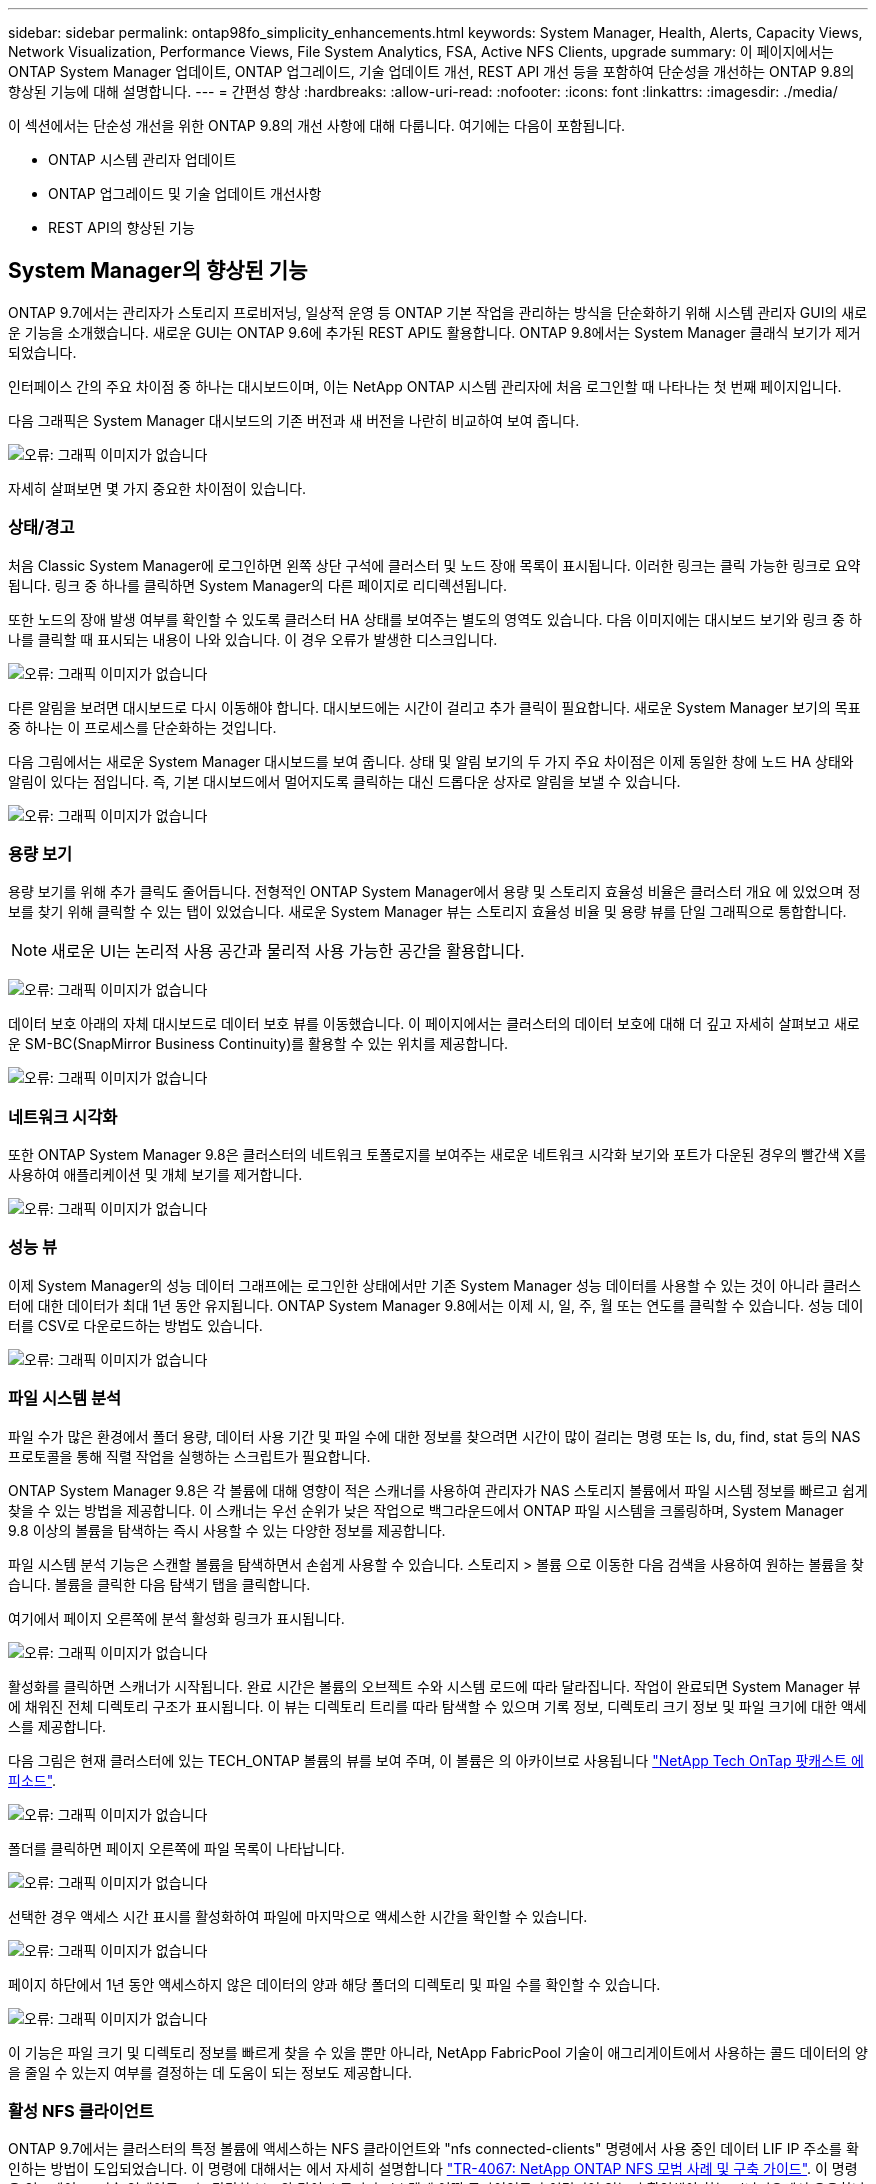 ---
sidebar: sidebar 
permalink: ontap98fo_simplicity_enhancements.html 
keywords: System Manager, Health, Alerts, Capacity Views, Network Visualization, Performance Views, File System Analytics, FSA, Active NFS Clients, upgrade 
summary: 이 페이지에서는 ONTAP System Manager 업데이트, ONTAP 업그레이드, 기술 업데이트 개선, REST API 개선 등을 포함하여 단순성을 개선하는 ONTAP 9.8의 향상된 기능에 대해 설명합니다. 
---
= 간편성 향상
:hardbreaks:
:allow-uri-read: 
:nofooter: 
:icons: font
:linkattrs: 
:imagesdir: ./media/


이 섹션에서는 단순성 개선을 위한 ONTAP 9.8의 개선 사항에 대해 다룹니다. 여기에는 다음이 포함됩니다.

* ONTAP 시스템 관리자 업데이트
* ONTAP 업그레이드 및 기술 업데이트 개선사항
* REST API의 향상된 기능




== System Manager의 향상된 기능

ONTAP 9.7에서는 관리자가 스토리지 프로비저닝, 일상적 운영 등 ONTAP 기본 작업을 관리하는 방식을 단순화하기 위해 시스템 관리자 GUI의 새로운 기능을 소개했습니다. 새로운 GUI는 ONTAP 9.6에 추가된 REST API도 활용합니다. ONTAP 9.8에서는 System Manager 클래식 보기가 제거되었습니다.

인터페이스 간의 주요 차이점 중 하나는 대시보드이며, 이는 NetApp ONTAP 시스템 관리자에 처음 로그인할 때 나타나는 첫 번째 페이지입니다.

다음 그래픽은 System Manager 대시보드의 기존 버전과 새 버전을 나란히 비교하여 보여 줍니다.

image:ontap98fo_image1.png["오류: 그래픽 이미지가 없습니다"]

자세히 살펴보면 몇 가지 중요한 차이점이 있습니다.



=== 상태/경고

처음 Classic System Manager에 로그인하면 왼쪽 상단 구석에 클러스터 및 노드 장애 목록이 표시됩니다. 이러한 링크는 클릭 가능한 링크로 요약됩니다. 링크 중 하나를 클릭하면 System Manager의 다른 페이지로 리디렉션됩니다.

또한 노드의 장애 발생 여부를 확인할 수 있도록 클러스터 HA 상태를 보여주는 별도의 영역도 있습니다. 다음 이미지에는 대시보드 보기와 링크 중 하나를 클릭할 때 표시되는 내용이 나와 있습니다. 이 경우 오류가 발생한 디스크입니다.

image:ontap98fo_image2.png["오류: 그래픽 이미지가 없습니다"]

다른 알림을 보려면 대시보드로 다시 이동해야 합니다. 대시보드에는 시간이 걸리고 추가 클릭이 필요합니다. 새로운 System Manager 보기의 목표 중 하나는 이 프로세스를 단순화하는 것입니다.

다음 그림에서는 새로운 System Manager 대시보드를 보여 줍니다. 상태 및 알림 보기의 두 가지 주요 차이점은 이제 동일한 창에 노드 HA 상태와 알림이 있다는 점입니다. 즉, 기본 대시보드에서 멀어지도록 클릭하는 대신 드롭다운 상자로 알림을 보낼 수 있습니다.

image:ontap98fo_image3.png["오류: 그래픽 이미지가 없습니다"]



=== 용량 보기

용량 보기를 위해 추가 클릭도 줄어듭니다. 전형적인 ONTAP System Manager에서 용량 및 스토리지 효율성 비율은 클러스터 개요 에 있었으며 정보를 찾기 위해 클릭할 수 있는 탭이 있었습니다. 새로운 System Manager 뷰는 스토리지 효율성 비율 및 용량 뷰를 단일 그래픽으로 통합합니다.


NOTE: 새로운 UI는 논리적 사용 공간과 물리적 사용 가능한 공간을 활용합니다.

image:ontap98fo_image4.png["오류: 그래픽 이미지가 없습니다"]

데이터 보호 아래의 자체 대시보드로 데이터 보호 뷰를 이동했습니다. 이 페이지에서는 클러스터의 데이터 보호에 대해 더 깊고 자세히 살펴보고 새로운 SM-BC(SnapMirror Business Continuity)를 활용할 수 있는 위치를 제공합니다.

image:ontap98fo_image5.png["오류: 그래픽 이미지가 없습니다"]



=== 네트워크 시각화

또한 ONTAP System Manager 9.8은 클러스터의 네트워크 토폴로지를 보여주는 새로운 네트워크 시각화 보기와 포트가 다운된 경우의 빨간색 X를 사용하여 애플리케이션 및 개체 보기를 제거합니다.

image:ontap98fo_image6.png["오류: 그래픽 이미지가 없습니다"]



=== 성능 뷰

이제 System Manager의 성능 데이터 그래프에는 로그인한 상태에서만 기존 System Manager 성능 데이터를 사용할 수 있는 것이 아니라 클러스터에 대한 데이터가 최대 1년 동안 유지됩니다. ONTAP System Manager 9.8에서는 이제 시, 일, 주, 월 또는 연도를 클릭할 수 있습니다. 성능 데이터를 CSV로 다운로드하는 방법도 있습니다.

image:ontap98fo_image7.png["오류: 그래픽 이미지가 없습니다"]



=== 파일 시스템 분석

파일 수가 많은 환경에서 폴더 용량, 데이터 사용 기간 및 파일 수에 대한 정보를 찾으려면 시간이 많이 걸리는 명령 또는 ls, du, find, stat 등의 NAS 프로토콜을 통해 직렬 작업을 실행하는 스크립트가 필요합니다.

ONTAP System Manager 9.8은 각 볼륨에 대해 영향이 적은 스캐너를 사용하여 관리자가 NAS 스토리지 볼륨에서 파일 시스템 정보를 빠르고 쉽게 찾을 수 있는 방법을 제공합니다. 이 스캐너는 우선 순위가 낮은 작업으로 백그라운드에서 ONTAP 파일 시스템을 크롤링하며, System Manager 9.8 이상의 볼륨을 탐색하는 즉시 사용할 수 있는 다양한 정보를 제공합니다.

파일 시스템 분석 기능은 스캔할 볼륨을 탐색하면서 손쉽게 사용할 수 있습니다. 스토리지 > 볼륨 으로 이동한 다음 검색을 사용하여 원하는 볼륨을 찾습니다. 볼륨을 클릭한 다음 탐색기 탭을 클릭합니다.

여기에서 페이지 오른쪽에 분석 활성화 링크가 표시됩니다.

image:ontap98fo_image8.png["오류: 그래픽 이미지가 없습니다"]

활성화를 클릭하면 스캐너가 시작됩니다. 완료 시간은 볼륨의 오브젝트 수와 시스템 로드에 따라 달라집니다. 작업이 완료되면 System Manager 뷰에 채워진 전체 디렉토리 구조가 표시됩니다. 이 뷰는 디렉토리 트리를 따라 탐색할 수 있으며 기록 정보, 디렉토리 크기 정보 및 파일 크기에 대한 액세스를 제공합니다.

다음 그림은 현재 클러스터에 있는 TECH_ONTAP 볼륨의 뷰를 보여 주며, 이 볼륨은 의 아카이브로 사용됩니다 http://techontappodcast.com/["NetApp Tech OnTap 팟캐스트 에피소드"^].

image:ontap98fo_image9.png["오류: 그래픽 이미지가 없습니다"]

폴더를 클릭하면 페이지 오른쪽에 파일 목록이 나타납니다.

image:ontap98fo_image10.png["오류: 그래픽 이미지가 없습니다"]

선택한 경우 액세스 시간 표시를 활성화하여 파일에 마지막으로 액세스한 시간을 확인할 수 있습니다.

image:ontap98fo_image11.png["오류: 그래픽 이미지가 없습니다"]

페이지 하단에서 1년 동안 액세스하지 않은 데이터의 양과 해당 폴더의 디렉토리 및 파일 수를 확인할 수 있습니다.

image:ontap98fo_image12.png["오류: 그래픽 이미지가 없습니다"]

이 기능은 파일 크기 및 디렉토리 정보를 빠르게 찾을 수 있을 뿐만 아니라, NetApp FabricPool 기술이 애그리게이트에서 사용하는 콜드 데이터의 양을 줄일 수 있는지 여부를 결정하는 데 도움이 되는 정보도 제공합니다.



=== 활성 NFS 클라이언트

ONTAP 9.7에서는 클러스터의 특정 볼륨에 액세스하는 NFS 클라이언트와 "nfs connected-clients" 명령에서 사용 중인 데이터 LIF IP 주소를 확인하는 방법이 도입되었습니다. 이 명령에 대해서는 에서 자세히 설명합니다 https://www.netapp.com/us/media/tr-4067.pdf["TR-4067: NetApp ONTAP NFS 모범 사례 및 구축 가이드"^]. 이 명령은 업그레이드, 기술 업데이트 또는 간단한 보고와 같이 스토리지 시스템에 어떤 클라이언트가 연결되어 있는지 확인해야 하는 시나리오에서 유용합니다.

ONTAP System Manager 9.8은 GUI를 통해 이러한 클라이언트를 볼 수 있는 방법과 목록을 .csv 파일로 내보낼 수 있는 방법을 제공합니다. Hosts > NFS Clients로 이동하면 지난 48시간 동안 활성화된 NFS 클라이언트 목록이 표시됩니다.

image:ontap98fo_image13.png["오류: 그래픽 이미지가 없습니다"]



=== 기타 System Manager 9.8의 향상된 기능

ONTAP 9.8은 System Manager에도 다음과 같은 향상된 기능을 제공합니다.

|===
|  |  


 a| 
* NAS 파일 보안 추적(권한 문제 해결을 위한 추적 파일 액세스)
* 로그인 배너 구성(로그인 시 표시되는 배너)
* MetroCluster 구성
* 로깅 수준(클러스터에서 수행된 로깅 수준 조정)
* SAML 구성
* Onboard Key Manager(온보드 키 관리자
* NVMe 하위 시스템
* 자동 애그리게이트 프로비저닝 및 용량 확장
* ONTAP 이미지 업로드를 위한 REST API 지원
* 자동 포트 배치
* SnapMirror 복원 및 역방향 재동기화

 a| 
* 디스크 할당
* FabricPool 개선사항(계층화 정책 및 오브젝트 태그 지정)
* 클러스터에 노드 추가
* n+2 ONTAP 릴리즈로 무중단 직접 업그레이드(2년 기간)
* 프로토콜별 성능 뷰
* S3 프로토콜 관리
* 동일한 볼륨에 여러 개의 LUN이 있습니다
* 여러 개의 LUN 이동
* 펌웨어 업데이트를 한 번 클릭합니다
* SnapMirror 비즈니스 연속성 지원
* 스토리지 효율성 정책
* 볼륨 관리 기능이 향상되었습니다


|===
다음 그림에서는 MetroCluster 및 한 번의 클릭으로 펌웨어 업데이트를 보여 줍니다.

image:ontap98fo_image14.png["오류: 그래픽 이미지가 없습니다"]



== REST API의 향상된 기능

ONTAP 9.6에 추가된 REST API 지원을 통해 스토리지 관리자는 CLI 또는 GUI와 상호 작용할 필요 없이 자동화 스크립트에서 ONTAP 스토리지에 대한 업계 표준 API 호출을 활용할 수 있습니다.

REST API 문서와 샘플은 System Manager에서 사용할 수 있습니다. 웹 브라우저에서 클러스터 관리 인터페이스로 이동하여 주소에 dOCS/API를 추가하기만 하면 됩니다(HTTPS 사용).

예를 들면 다음과 같습니다.

"https://cluster/docs/api`

이 페이지에서는 사용 가능한 REST API에 대한 대화형 용어집과 REST API 쿼리를 직접 생성하는 방법을 제공합니다.

image:ontap98fo_image15.png["오류: 그래픽 이미지가 없습니다"]

ONTAP 9.8에서는 REST API에 추가된 버전에 주석이 추가되어 스크립트를 여러 ONTAP 버전에서 계속 사용할 때 생활을 단순화할 수 있습니다.

image:ontap98fo_image16.png["오류: 그래픽 이미지가 없습니다"]

다음 표에는 ONTAP 9.8의 새로운 REST API 목록이 나와 있습니다.

|===
|  |  


 a| 
* 클러스터 * * * 펌웨어 내역 * 클러스터 라이센스 – 용량 풀 * 클러스터 라이센스 – 라이센스 관리자 * 노드 메트릭 * 소프트웨어 이미지 업로드 * MetroCluster * 중재자 * 진단 * 관리/생성 * DR 그룹 * 상호 연결 * 노드 * 운영 * 네트워킹 * 이더넷 포트 메트릭 * 스위치 포트 정보 * 스위치 정보 * FC 인터페이스 메트릭 * BGP 피어 그룹 * IP 인터페이스 메트릭 * LIF 서비스 정책 * SAN * * NVMe 메트릭
| * 보안 * * FIPS 모드 활성화/비활성화 * 데이터 암호화 활성화/비활성화 * Azure Key Vaults * Google GCP-KMS * IP sec * 스토리지 * * 파일 복사/이동 * NetApp FlexCache ® 패치/수정 * 모니터링되는 파일 * 스냅샷 정책 * 스토리지 효율성 정책 * 파일 및 디렉토리 관리(비동기식 삭제, QoS 및 파일 시스템 분석) * NAS * * * 감사 로그 리디렉션 * CIFS 세션 * 파일 액세스 추적/보안 추적 * 관리 * * 이벤트 개선 * 오브젝트 저장소/S3 * S3 버킷 관리 * S3 그룹 * S3 정책 
|===
ONTAP 9.8의 System Manager 업데이트에 대한 자세한 내용은 를 참조하십시오 https://soundcloud.com/techontap_podcast/episode-266-netapp-system-manager-98["Tech OnTap 팟캐스트 에피소드 266: NetApp ONTAP 시스템 관리자 9.8"^].



== 업그레이드 및 기술 업데이트 개선 – ONTAP 9.8

일반적으로 ONTAP 업그레이드는 1~2개의 주요 릴리즈 내에서 무중단으로 수행할 수 있어야 했습니다. 자주 업그레이드하지 않는 스토리지 관리자는 ONTAP를 업그레이드할 때가 되면 심각한 골칫거리 및 물류 문제가 될 수 있습니다. 유지 관리 창에서 누가 여러 번 업그레이드하고 재부팅하기를 원합니까?

ONTAP 9.8은 이제 2년 기간 내에 ONTAP 릴리스로의 업그레이드를 지원합니다. 즉, 9.6에서 9.8로 업그레이드하려는 경우 ONTAP 9.7로 이동할 필요 없이 직접 업그레이드할 수 있습니다.

다음 표에는 NetApp ONTAP 버전 업그레이드의 매트릭스가 나와 있습니다.

|===
| 시작점 | 직접 업그레이드 대상: 


| ONTAP 9.6 | ONTAP 9.7, ONTAP 9.8 


| ONTAP 9.7 | ONTAP 9.8, ONTAP 9.n+2 


| ONTAP 9.8 | ONTAP 9.n+1, ONTAP 9.n+2 
|===
이러한 간소화된 업그레이드 프로세스를 통해 간편하게 헤드 업그레이드를 수행할 수 있습니다. 새 하드웨어 노드가 배송되면 최신 ONTAP 릴리즈가 설치된 것입니다. 이전 버전에서는 기존 클러스터에서 이전 ONTAP 릴리즈를 실행 중인 경우 기존 노드를 새 노드와 동일한 ONTAP 버전으로 업그레이드하거나 새 노드를 이전 ONTAP 릴리즈로 다운그레이드해야 했습니다. 또한 더 복잡한 작업으로, 더 새로운 하드웨어를 다운그레이드할 수 없는 경우 기존 클러스터를 업그레이드하기 위한 유지 관리 창을 가져야만 했습니다.

ONTAP 9.8의 2년 혼합 버전 창에서는 이제 새로운 ONTAP 버전을 실행하는 새 노드를 클러스터에 추가하여 9.8을 실행하는 노드에서 상위 ONTAP 버전으로 볼륨을 이동하여 컨트롤러 업데이트를 수행할 수 있습니다. 또한 무중단 애그리게이트 재배치 업그레이드 프로세스에서는 ONTAP 9.8(예: 8000 시리즈 시스템)을 실행해야 하는 시스템의 컨트롤러를 최신 ONTAP 릴리즈에 도입된 모델로 업그레이드할 수 있습니다.

ONTAP 클러스터가 혼합 버전 상태에서 작동하는 시간을 제한하는 것이 좋습니다.

image:ontap98fo_image17.png["오류: 그래픽 이미지가 없습니다"]

이 프로세스는 클러스터 업그레이드에도 적용되며, 클러스터 내에서 전체 HA 쌍을 스와핑할 수 있습니다. ONTAP 9.8 2년 수정 기간 및 무중단 볼륨 이동을 통해 이 작업이 가능합니다.

기본 단계는 다음과 같습니다.

. 2년 이내에 ONTAP 버전을 사용하여 새 시스템을 기존 클러스터에 연결합니다.
. 무중단 볼륨 이동을 사용하여 노드를 비우십시오.
. 클러스터에서 이전 노드의 연결을 해제합니다.


image:ontap98fo_image18.png["오류: 그래픽 이미지가 없습니다"]

link:ontap98fo_data_protocols.html["다음: 데이터 프로토콜"]
